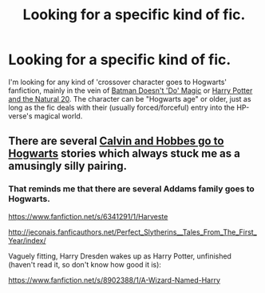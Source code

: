 #+TITLE: Looking for a specific kind of fic.

* Looking for a specific kind of fic.
:PROPERTIES:
:Author: razminr11
:Score: 9
:DateUnix: 1422932204.0
:DateShort: 2015-Feb-03
:FlairText: Request
:END:
I'm looking for any kind of 'crossover character goes to Hogwarts' fanfiction, mainly in the vein of [[https://www.fanfiction.net/s/8827254/1/Batman-Doesn-t-Do-Magic][Batman Doesn't 'Do' Magic]] or [[https://www.fanfiction.net/s/8096183/1/Harry-Potter-and-the-Natural-20][Harry Potter and the Natural 20]]. The character can be "Hogwarts age" or older, just as long as the fic deals with their (usually forced/forceful) entry into the HP-verse's magical world.


** There are several [[https://www.fanfiction.net/Harry-Potter-and-Calvin-Hobbes-Crossovers/224/266/][Calvin and Hobbes go to Hogwarts]] stories which always stuck me as a amusingly silly pairing.
:PROPERTIES:
:Author: yetioverthere
:Score: 2
:DateUnix: 1422982488.0
:DateShort: 2015-Feb-03
:END:

*** That reminds me that there are several Addams family goes to Hogwarts.

[[https://www.fanfiction.net/s/6341291/1/Harveste]]

[[http://jeconais.fanficauthors.net/Perfect_Slytherins__Tales_From_The_First_Year/index/]]

Vaguely fitting, Harry Dresden wakes up as Harry Potter, unfinished (haven't read it, so don't know how good it is):

[[https://www.fanfiction.net/s/8902388/1/A-Wizard-Named-Harry]]
:PROPERTIES:
:Author: ryanvdb
:Score: 2
:DateUnix: 1422986391.0
:DateShort: 2015-Feb-03
:END:
